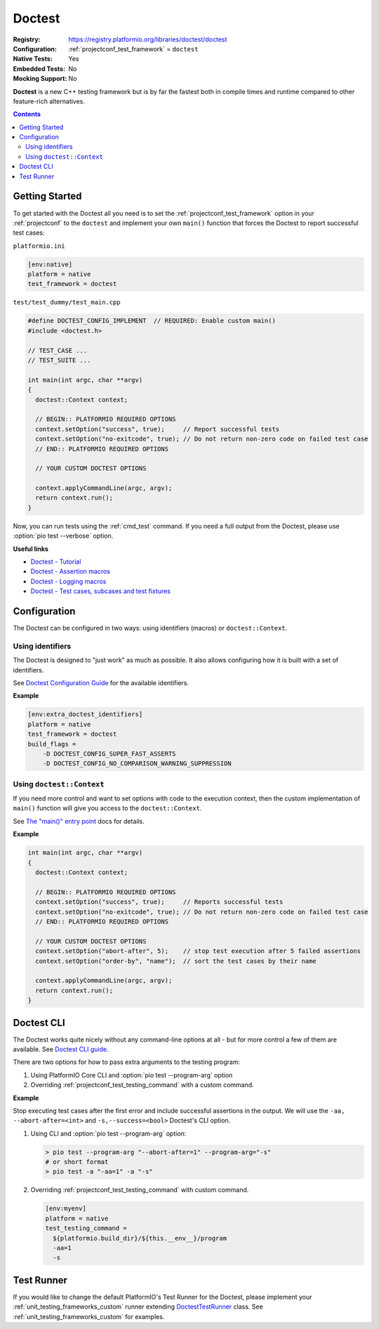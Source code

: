 ..  Copyright (c) 2014-present PlatformIO <contact@platformio.org>
    Licensed under the Apache License, Version 2.0 (the "License");
    you may not use this file except in compliance with the License.
    You may obtain a copy of the License at
       http://www.apache.org/licenses/LICENSE-2.0
    Unless required by applicable law or agreed to in writing, software
    distributed under the License is distributed on an "AS IS" BASIS,
    WITHOUT WARRANTIES OR CONDITIONS OF ANY KIND, either express or implied.
    See the License for the specific language governing permissions and
    limitations under the License.

.. _unit_testing_frameworks_doctest:

Doctest
-------

:Registry:
  `https://registry.platformio.org/libraries/doctest/doctest <https://registry.platformio.org/libraries/doctest/doctest>`_
:Configuration:
  :ref:`projectconf_test_framework` = ``doctest``
:Native Tests:
  Yes
:Embedded Tests:
  No
:Mocking Support:
  No

**Doctest** is a new C++ testing framework but is by far the fastest both in
compile times and runtime compared to other feature-rich alternatives.

.. contents:: Contents
  :local:

Getting Started
~~~~~~~~~~~~~~~

To get started with the Doctest all you need is to set
the :ref:`projectconf_test_framework` option in your :ref:`projectconf`
to the ``doctest`` and implement your own ``main()`` function that
forces the Doctest to report successful test cases:

``platformio.ini``

.. code:: ini

  [env:native]
  platform = native
  test_framework = doctest


``test/test_dummy/test_main.cpp``

.. code:: cpp

  #define DOCTEST_CONFIG_IMPLEMENT  // REQUIRED: Enable custom main()
  #include <doctest.h>

  // TEST_CASE ...
  // TEST_SUITE ...

  int main(int argc, char **argv)
  {
    doctest::Context context;

    // BEGIN:: PLATFORMIO REQUIRED OPTIONS
    context.setOption("success", true);     // Report successful tests
    context.setOption("no-exitcode", true); // Do not return non-zero code on failed test case
    // END:: PLATFORMIO REQUIRED OPTIONS

    // YOUR CUSTOM DOCTEST OPTIONS

    context.applyCommandLine(argc, argv);
    return context.run();
  }

Now, you can run tests using the :ref:`cmd_test` command. If you need a
full output from the Doctest, please use :option:`pio test --verbose`
option.

**Useful links**

* `Doctest - Tutorial <https://github.com/doctest/doctest/blob/master/doc/markdown/tutorial.md>`_
* `Doctest - Assertion macros <https://github.com/doctest/doctest/blob/master/doc/markdown/assertions.md>`_
* `Doctest - Logging macros <https://github.com/doctest/doctest/blob/master/doc/markdown/logging.md>`_
* `Doctest - Test cases, subcases and test fixtures <https://github.com/doctest/doctest/blob/master/doc/markdown/testcases.md>`_

Configuration
~~~~~~~~~~~~~

The Doctest can be configured in two ways: using identifiers
(macros) or ``doctest::Context``.

Using identifiers
^^^^^^^^^^^^^^^^^

The Doctest is designed to "just work" as much as possible. It also allows
configuring how it is built with a set of identifiers.

See `Doctest Configuration Guide <https://github.com/doctest/doctest/blob/master/doc/markdown/configuration.md>`_
for the available identifiers.

**Example**

.. code:: ini

  [env:extra_doctest_identifiers]
  platform = native
  test_framework = doctest
  build_flags =
      -D DOCTEST_CONFIG_SUPER_FAST_ASSERTS
      -D DOCTEST_CONFIG_NO_COMPARISON_WARNING_SUPPRESSION

Using ``doctest::Context``
^^^^^^^^^^^^^^^^^^^^^^^^^^

If you need more control and want to set options with code to the
execution context, then the custom implementation of ``main()``
function will give you access to the ``doctest::Context``.

See `The "main()" entry point <https://github.com/doctest/doctest/blob/master/doc/markdown/main.md>`__
docs for details.

**Example**

.. code:: cpp

  int main(int argc, char **argv)
  {
    doctest::Context context;

    // BEGIN:: PLATFORMIO REQUIRED OPTIONS
    context.setOption("success", true);     // Reports successful tests
    context.setOption("no-exitcode", true); // Do not return non-zero code on failed test case
    // END:: PLATFORMIO REQUIRED OPTIONS

    // YOUR CUSTOM DOCTEST OPTIONS
    context.setOption("abort-after", 5);    // stop test execution after 5 failed assertions
    context.setOption("order-by", "name");  // sort the test cases by their name

    context.applyCommandLine(argc, argv);
    return context.run();
  }

Doctest CLI
~~~~~~~~~~~

The Doctest works quite nicely without any command-line options at all -
but for more control a few of them are available.
See `Doctest CLI guide <https://github.com/doctest/doctest/blob/master/doc/markdown/commandline.md>`_.

There are two options for how to pass extra arguments to the testing program:

1. Using PlatformIO Core CLI and :option:`pio test --program-arg` option
2. Overriding :ref:`projectconf_test_testing_command` with a custom command.

**Example**

Stop executing test cases after the first error and include  successful
assertions in the output. We will use the ``-aa, --abort-after=<int>``
and ``-s,--success=<bool>`` Doctest's CLI option.

1.  Using CLI and :option:`pio test --program-arg` option:

    .. code:: shell

      > pio test --program-arg "--abort-after=1" --program-arg="-s"
      # or short format
      > pio test -a "-aa=1" -a "-s"

2.  Overriding :ref:`projectconf_test_testing_command` with custom command.

    .. code:: ini

      [env:myenv]
      platform = native
      test_testing_command =
        ${platformio.build_dir}/${this.__env__}/program
        -aa=1
        -s

Test Runner
~~~~~~~~~~~

If you would like to change the default PlatformIO's Test Runner
for the Doctest, please implement your :ref:`unit_testing_frameworks_custom`
runner extending `DoctestTestRunner <https://github.com/platformio/platformio-core/blob/develop/platformio/test/runners/doctest.py>`_
class. See :ref:`unit_testing_frameworks_custom` for examples.
